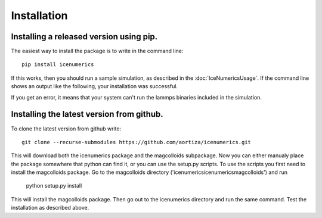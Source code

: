 =============
Installation
=============

Installing a released version using pip.
=========================================
The easiest way to install the package is to write in the command line::

	pip install icenumerics
	
If this works, then you should run a sample simulation, as described in the  :doc:`IceNumericsUsage`. If the command line shows an output like the following, your installation was successful.

.. image:: lammps_output.png

If you get an error, it means that your system can't run the lammps binaries included in the simulation.

.. todo:: write specific instructions lammps compilation and how to include the binaries on the package.

Installing the latest version from github.
==========================================

To clone the latest version from github write::
	
	git clone --recurse-submodules https://github.com/aortiza/icenumerics.git

This will download both the icenumerics package and the magcolloids subpackage. 
Now you can either manualy place the package somewhere that python can find it, or you can use the setup.py scripts. To use the scripts you first need to install the magcolloids package. Go to the magcolloids directory ('\icenumerics\icenumerics\magcolloids\') and run 
	
	python setup.py install
	
This will install the magcolloids package. Then go out to the icenumerics directory and run the same command. Test the installation as described above. 